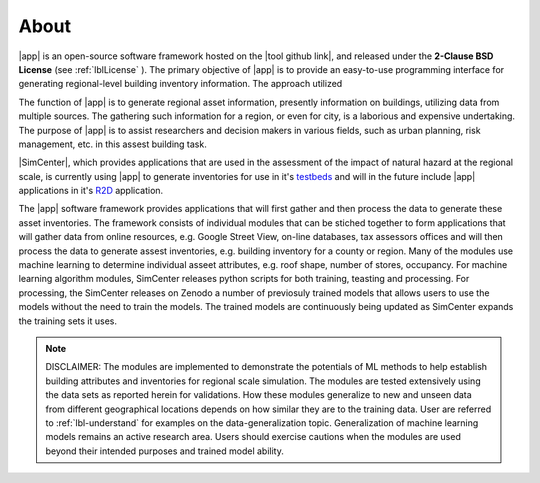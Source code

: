 .. _lblAbout:

*****
About
*****

|app| is an open-source software framework hosted on the |tool github link|, and released under the **2-Clause BSD License** (see :ref:`lblLicense` ). The primary objective of |app| is to provide an easy-to-use programming interface for generating regional-level building inventory information. The approach utilized 

The function of  
|app| is to generate regional asset information, presently information on buildings, utilizing data from multiple sources. The gathering such information for a region, or even for city, is a laborious and expensive undertaking. The purpose of |app| is to assist researchers and decision makers in various fields, such as urban planning, risk management, etc. in this assest building task.

|SimCenter|, which provides applications that are used in the assessment of the impact of natural hazard at the regional scale, is currently using |app| to generate inventories for use in it's `testbeds <https://nheri-simcenter.github.io/R2D-Documentation/>`_ and will in the future include |app| applications in it's `R2D <https://simcenter.designsafe-ci.org/research-tools/r2dtool/>`_ application.


The |app| software framework provides applications that will first gather and then process the data to generate these asset inventories. The framework consists of individual modules that can be stiched together to form applications that will gather data from online resources, e.g. Google Street View, on-line databases, tax assessors offices and will then process the data to generate assest inventories, e.g. building inventory for a county or region. Many of the modules use machine learning to determine individual asseet attributes, e.g. roof shape, number of stores, occupancy. For machine learning algorithm modules, SimCenter releases python scripts for both training, teasting and processing. For processing, the SimCenter releases on Zenodo a number of previosuly trained models that allows users to use the models without the need to train the models. The trained models are continuously being updated as SimCenter expands the training sets it uses.

..  note::

    DISCLAIMER: The modules are implemented to demonstrate the potentials of ML methods to help establish building attributes and inventories for regional scale simulation. The modules are tested extensively using the data sets as reported herein for validations. How these modules generalize to new and unseen data from different geographical locations depends on how similar they are to the training data. User are referred to :ref:`lbl-understand` for examples on the data-generalization topic. Generalization of machine learning models remains an active research area. Users should exercise cautions when the modules are used beyond their intended purposes and trained model ability.



